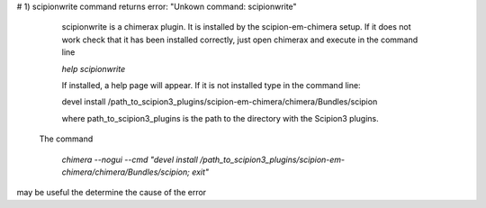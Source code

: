 
# 1) scipionwrite command returns error: "Unkown command: scipionwrite"

    scipionwrite is a chimerax plugin. It is installed by the 
    scipion-em-chimera setup. If it does not work check that it 
    has been installed correctly, just open chimerax and execute in the command line

    `help scipionwrite`
    
    If installed, a help page will appear. If it is not installed
    type in the  command line:

    devel install /path_to_scipion3_plugins/scipion-em-chimera/chimera/Bundles/scipion
    
    where path_to_scipion3_plugins is the path to the directory with the Scipion3 plugins.
    
 The command

      `chimera --nogui --cmd "devel install /path_to_scipion3_plugins/scipion-em-chimera/chimera/Bundles/scipion; exit"`

may be useful the determine the cause of the error

